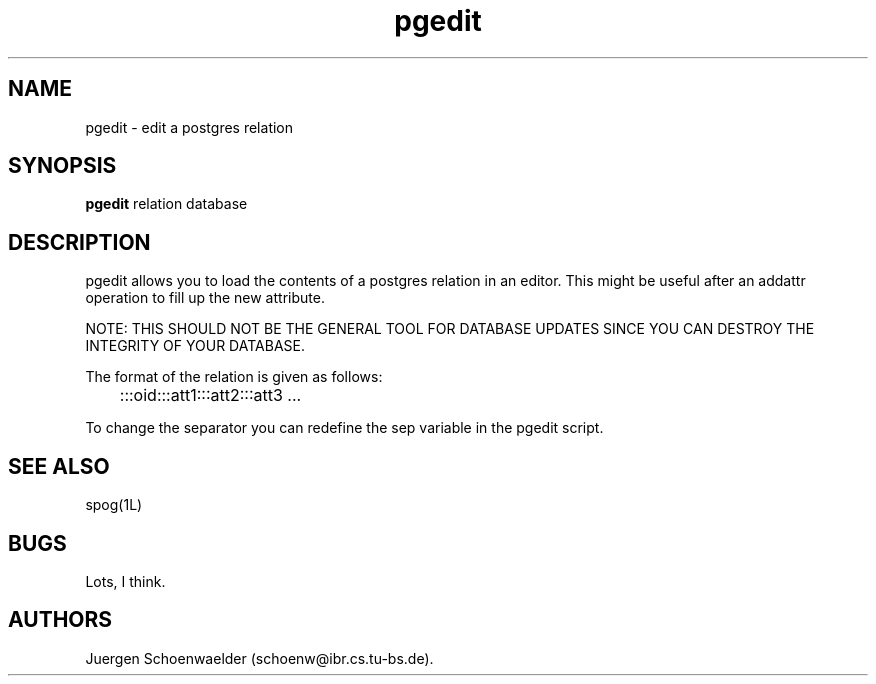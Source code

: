 .TH pgedit 1L "Jan 91" "Homebrewed"
.SH NAME
pgedit \- edit a postgres relation
.SH SYNOPSIS
.B pgedit 
relation database
.SH DESCRIPTION
pgedit allows you to load the contents of a postgres relation in an editor.
This might be useful after an addattr operation to fill up the new attribute.

NOTE: THIS SHOULD NOT BE THE GENERAL TOOL FOR DATABASE UPDATES SINCE YOU CAN
DESTROY THE INTEGRITY OF YOUR DATABASE.

The format of the relation is given as follows:

	:::oid:::att1:::att2:::att3 ...

To change the separator you can redefine the sep variable in the pgedit
script.
.SH SEE ALSO
spog(1L)
.SH BUGS
Lots, I think.
.SH AUTHORS
Juergen Schoenwaelder (schoenw@ibr.cs.tu-bs.de). 
